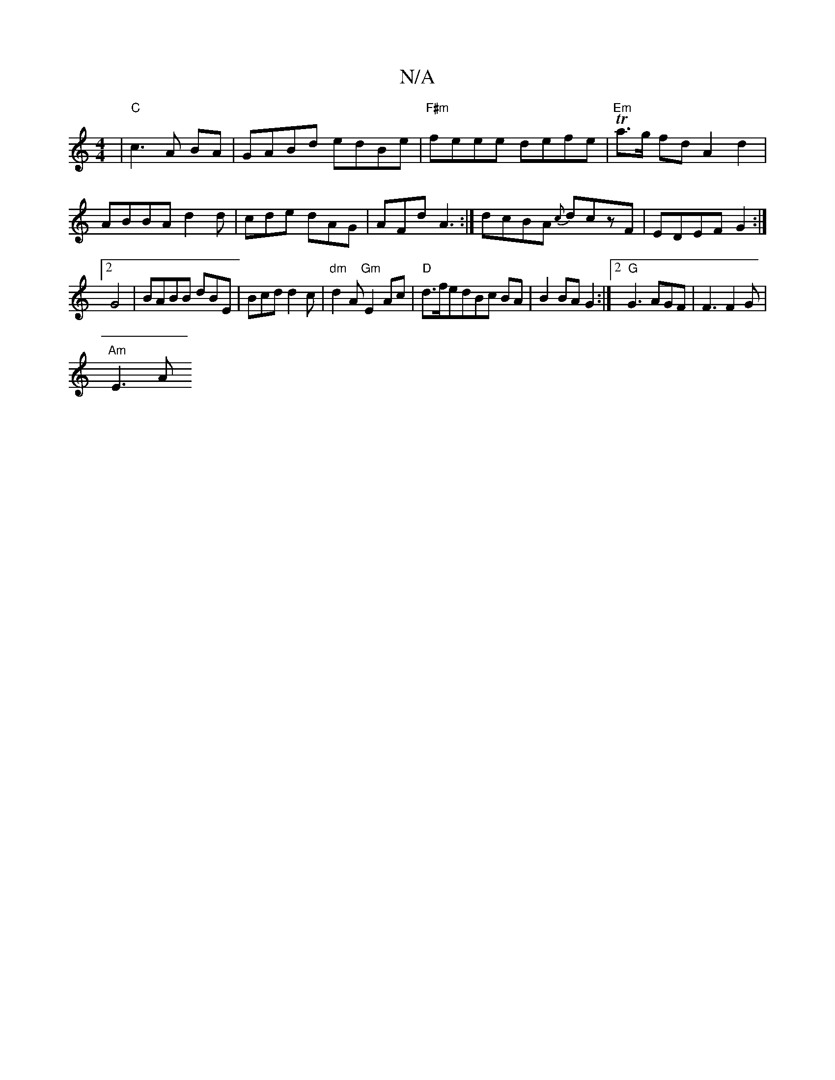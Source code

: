 X:1
T:N/A
M:4/4
R:N/A
K:Cmajor
2|"C"c3 A BA|GABd edBe|"F#m"feee defe|"Em"Ta>g fd A2 d2|ABBA d2 d|cde dAG|AFd A3:|[ dcBA {c}dczF|EDEF G2:|]2
G4 |BABB dBE|Bcd d2c|"dm"d2A "Gm"E2Ac|"D"d>fedBc BA|B2 BAG2:|2 "G"G3 AGF |F3 F2G |
"Am"E3 A